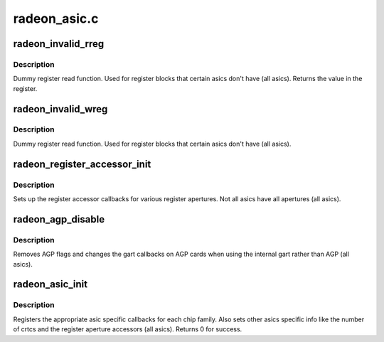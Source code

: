 .. -*- coding: utf-8; mode: rst -*-

=============
radeon_asic.c
=============


.. _`radeon_invalid_rreg`:

radeon_invalid_rreg
===================

.. c:function:: uint32_t radeon_invalid_rreg (struct radeon_device *rdev, uint32_t reg)

    dummy reg read function

    :param struct radeon_device \*rdev:
        radeon device pointer

    :param uint32_t reg:
        offset of register



.. _`radeon_invalid_rreg.description`:

Description
-----------

Dummy register read function.  Used for register blocks
that certain asics don't have (all asics).
Returns the value in the register.



.. _`radeon_invalid_wreg`:

radeon_invalid_wreg
===================

.. c:function:: void radeon_invalid_wreg (struct radeon_device *rdev, uint32_t reg, uint32_t v)

    dummy reg write function

    :param struct radeon_device \*rdev:
        radeon device pointer

    :param uint32_t reg:
        offset of register

    :param uint32_t v:
        value to write to the register



.. _`radeon_invalid_wreg.description`:

Description
-----------

Dummy register read function.  Used for register blocks
that certain asics don't have (all asics).



.. _`radeon_register_accessor_init`:

radeon_register_accessor_init
=============================

.. c:function:: void radeon_register_accessor_init (struct radeon_device *rdev)

    sets up the register accessor callbacks

    :param struct radeon_device \*rdev:
        radeon device pointer



.. _`radeon_register_accessor_init.description`:

Description
-----------

Sets up the register accessor callbacks for various register
apertures.  Not all asics have all apertures (all asics).



.. _`radeon_agp_disable`:

radeon_agp_disable
==================

.. c:function:: void radeon_agp_disable (struct radeon_device *rdev)

    AGP disable helper function

    :param struct radeon_device \*rdev:
        radeon device pointer



.. _`radeon_agp_disable.description`:

Description
-----------

Removes AGP flags and changes the gart callbacks on AGP
cards when using the internal gart rather than AGP (all asics).



.. _`radeon_asic_init`:

radeon_asic_init
================

.. c:function:: int radeon_asic_init (struct radeon_device *rdev)

    register asic specific callbacks

    :param struct radeon_device \*rdev:
        radeon device pointer



.. _`radeon_asic_init.description`:

Description
-----------

Registers the appropriate asic specific callbacks for each
chip family.  Also sets other asics specific info like the number
of crtcs and the register aperture accessors (all asics).
Returns 0 for success.

